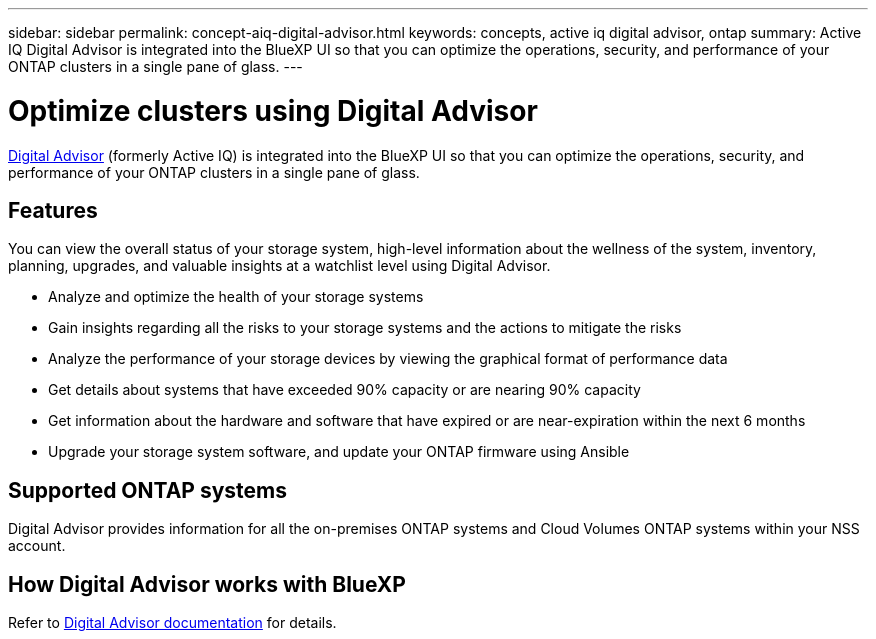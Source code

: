 ---
sidebar: sidebar
permalink: concept-aiq-digital-advisor.html
keywords: concepts, active iq digital advisor, ontap
summary: Active IQ Digital Advisor is integrated into the BlueXP UI so that you can optimize the operations, security, and performance of your ONTAP clusters in a single pane of glass.
---

= Optimize clusters using Digital Advisor
:hardbreaks:
:nofooter:
:icons: font
:linkattrs:
:imagesdir: ./media/

[.lead]
https://www.netapp.com/services/support/active-iq/[Digital Advisor^] (formerly Active IQ) is integrated into the BlueXP UI so that you can optimize the operations, security, and performance of your ONTAP clusters in a single pane of glass.

== Features

You can view the overall status of your storage system, high-level information about the wellness of the system, inventory, planning, upgrades, and valuable insights at a watchlist level using Digital Advisor.

* Analyze and optimize the health of your storage systems
* Gain insights regarding all the risks to your storage systems and the actions to mitigate the risks
* Analyze the performance of your storage devices by viewing the graphical format of performance data
* Get details about systems that have exceeded 90% capacity or are nearing 90% capacity
* Get information about the hardware and software that have expired or are near-expiration within the next 6 months
* Upgrade your storage system software, and update your ONTAP firmware using Ansible

== Supported ONTAP systems

Digital Advisor provides information for all the on-premises ONTAP systems and Cloud Volumes ONTAP systems within your NSS account.

== How Digital Advisor works with BlueXP

Refer to https://docs.netapp.com/us-en/active-iq/digital-advisor-integration-with-bluexp.html[Digital Advisor documentation^] for details.